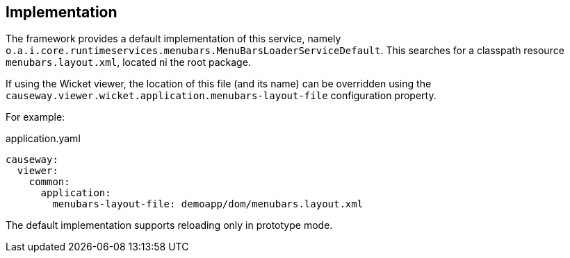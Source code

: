 
:Notice: Licensed to the Apache Software Foundation (ASF) under one or more contributor license agreements. See the NOTICE file distributed with this work for additional information regarding copyright ownership. The ASF licenses this file to you under the Apache License, Version 2.0 (the "License"); you may not use this file except in compliance with the License. You may obtain a copy of the License at. http://www.apache.org/licenses/LICENSE-2.0 . Unless required by applicable law or agreed to in writing, software distributed under the License is distributed on an "AS IS" BASIS, WITHOUT WARRANTIES OR  CONDITIONS OF ANY KIND, either express or implied. See the License for the specific language governing permissions and limitations under the License.



== Implementation

The framework provides a default implementation of this service, namely `o.a.i.core.runtimeservices.menubars.MenuBarsLoaderServiceDefault`.
This searches for a classpath resource `menubars.layout.xml`, located ni the root package.

If using the Wicket viewer, the location of this file (and its name) can be overridden using the `causeway.viewer.wicket.application.menubars-layout-file` configuration property.

For example:

[source,yaml]
.application.yaml
----
causeway:
  viewer:
    common:
      application:
        menubars-layout-file: demoapp/dom/menubars.layout.xml
----

The default implementation supports reloading only in prototype mode.
